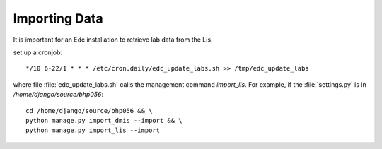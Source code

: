 Importing Data
===============

It is important for an Edc installation to retrieve lab data from the Lis.

set up a cronjob::

    */10 6-22/1 * * * /etc/cron.daily/edc_update_labs.sh >> /tmp/edc_update_labs
    
where file :file:`edc_update_labs.sh` calls the management command `import_lis`. For example, 
if the :file:`settings.py` is in `/home/django/source/bhp056`::

    cd /home/django/source/bhp056 && \
    python manage.py import_dmis --import && \
    python manage.py import_lis --import

